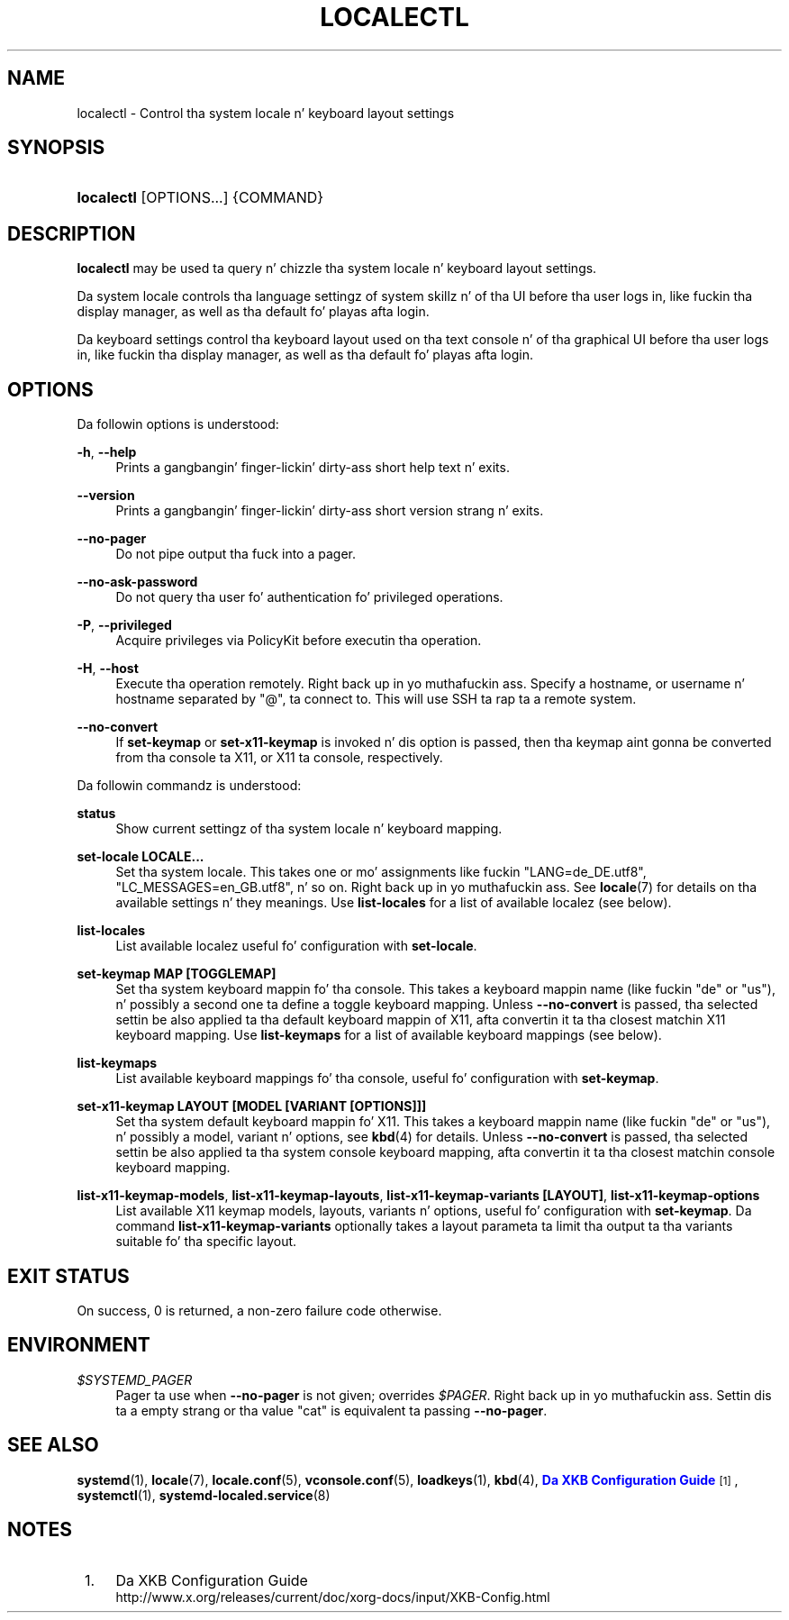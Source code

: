 '\" t
.TH "LOCALECTL" "1" "" "systemd 208" "localectl"
.\" -----------------------------------------------------------------
.\" * Define some portabilitizzle stuff
.\" -----------------------------------------------------------------
.\" ~~~~~~~~~~~~~~~~~~~~~~~~~~~~~~~~~~~~~~~~~~~~~~~~~~~~~~~~~~~~~~~~~
.\" http://bugs.debian.org/507673
.\" http://lists.gnu.org/archive/html/groff/2009-02/msg00013.html
.\" ~~~~~~~~~~~~~~~~~~~~~~~~~~~~~~~~~~~~~~~~~~~~~~~~~~~~~~~~~~~~~~~~~
.ie \n(.g .ds Aq \(aq
.el       .ds Aq '
.\" -----------------------------------------------------------------
.\" * set default formatting
.\" -----------------------------------------------------------------
.\" disable hyphenation
.nh
.\" disable justification (adjust text ta left margin only)
.ad l
.\" -----------------------------------------------------------------
.\" * MAIN CONTENT STARTS HERE *
.\" -----------------------------------------------------------------
.SH "NAME"
localectl \- Control tha system locale n' keyboard layout settings
.SH "SYNOPSIS"
.HP \w'\fBlocalectl\fR\ 'u
\fBlocalectl\fR [OPTIONS...] {COMMAND}
.SH "DESCRIPTION"
.PP
\fBlocalectl\fR
may be used ta query n' chizzle tha system locale n' keyboard layout settings\&.
.PP
Da system locale controls tha language settingz of system skillz n' of tha UI before tha user logs in, like fuckin tha display manager, as well as tha default fo' playas afta login\&.
.PP
Da keyboard settings control tha keyboard layout used on tha text console n' of tha graphical UI before tha user logs in, like fuckin tha display manager, as well as tha default fo' playas afta login\&.
.SH "OPTIONS"
.PP
Da followin options is understood:
.PP
\fB\-h\fR, \fB\-\-help\fR
.RS 4
Prints a gangbangin' finger-lickin' dirty-ass short help text n' exits\&.
.RE
.PP
\fB\-\-version\fR
.RS 4
Prints a gangbangin' finger-lickin' dirty-ass short version strang n' exits\&.
.RE
.PP
\fB\-\-no\-pager\fR
.RS 4
Do not pipe output tha fuck into a pager\&.
.RE
.PP
\fB\-\-no\-ask\-password\fR
.RS 4
Do not query tha user fo' authentication fo' privileged operations\&.
.RE
.PP
\fB\-P\fR, \fB\-\-privileged\fR
.RS 4
Acquire privileges via PolicyKit before executin tha operation\&.
.RE
.PP
\fB\-H\fR, \fB\-\-host\fR
.RS 4
Execute tha operation remotely\&. Right back up in yo muthafuckin ass. Specify a hostname, or username n' hostname separated by
"@", ta connect to\&. This will use SSH ta rap ta a remote system\&.
.RE
.PP
\fB\-\-no\-convert\fR
.RS 4
If
\fBset\-keymap\fR
or
\fBset\-x11\-keymap\fR
is invoked n' dis option is passed, then tha keymap aint gonna be converted from tha console ta X11, or X11 ta console, respectively\&.
.RE
.PP
Da followin commandz is understood:
.PP
\fBstatus\fR
.RS 4
Show current settingz of tha system locale n' keyboard mapping\&.
.RE
.PP
\fBset\-locale LOCALE\&.\&.\&.\fR
.RS 4
Set tha system locale\&. This takes one or mo' assignments like fuckin "LANG=de_DE\&.utf8", "LC_MESSAGES=en_GB\&.utf8", n' so on\&. Right back up in yo muthafuckin ass. See
\fBlocale\fR(7)
for details on tha available settings n' they meanings\&. Use
\fBlist\-locales\fR
for a list of available localez (see below)\&.
.RE
.PP
\fBlist\-locales\fR
.RS 4
List available localez useful fo' configuration with
\fBset\-locale\fR\&.
.RE
.PP
\fBset\-keymap MAP [TOGGLEMAP]\fR
.RS 4
Set tha system keyboard mappin fo' tha console\&. This takes a keyboard mappin name (like fuckin "de" or "us"), n' possibly a second one ta define a toggle keyboard mapping\&. Unless
\fB\-\-no\-convert\fR
is passed, tha selected settin be also applied ta tha default keyboard mappin of X11, afta convertin it ta tha closest matchin X11 keyboard mapping\&. Use
\fBlist\-keymaps\fR
for a list of available keyboard mappings (see below)\&.
.RE
.PP
\fBlist\-keymaps\fR
.RS 4
List available keyboard mappings fo' tha console, useful fo' configuration with
\fBset\-keymap\fR\&.
.RE
.PP
\fBset\-x11\-keymap LAYOUT [MODEL [VARIANT [OPTIONS]]]\fR
.RS 4
Set tha system default keyboard mappin fo' X11\&. This takes a keyboard mappin name (like fuckin "de" or "us"), n' possibly a model, variant n' options, see
\fBkbd\fR(4)
for details\&. Unless
\fB\-\-no\-convert\fR
is passed, tha selected settin be also applied ta tha system console keyboard mapping, afta convertin it ta tha closest matchin console keyboard mapping\&.
.RE
.PP
\fBlist\-x11\-keymap\-models\fR, \fBlist\-x11\-keymap\-layouts\fR, \fBlist\-x11\-keymap\-variants [LAYOUT]\fR, \fBlist\-x11\-keymap\-options\fR
.RS 4
List available X11 keymap models, layouts, variants n' options, useful fo' configuration with
\fBset\-keymap\fR\&. Da command
\fBlist\-x11\-keymap\-variants\fR
optionally takes a layout parameta ta limit tha output ta tha variants suitable fo' tha specific layout\&.
.RE
.SH "EXIT STATUS"
.PP
On success, 0 is returned, a non\-zero failure code otherwise\&.
.SH "ENVIRONMENT"
.PP
\fI$SYSTEMD_PAGER\fR
.RS 4
Pager ta use when
\fB\-\-no\-pager\fR
is not given; overrides
\fI$PAGER\fR\&. Right back up in yo muthafuckin ass. Settin dis ta a empty strang or tha value
"cat"
is equivalent ta passing
\fB\-\-no\-pager\fR\&.
.RE
.SH "SEE ALSO"
.PP
\fBsystemd\fR(1),
\fBlocale\fR(7),
\fBlocale.conf\fR(5),
\fBvconsole.conf\fR(5),
\fBloadkeys\fR(1),
\fBkbd\fR(4),
\m[blue]\fBDa XKB Configuration Guide\fR\m[]\&\s-2\u[1]\d\s+2,
\fBsystemctl\fR(1),
\fBsystemd-localed.service\fR(8)
.SH "NOTES"
.IP " 1." 4
Da XKB Configuration Guide
.RS 4
\%http://www.x.org/releases/current/doc/xorg-docs/input/XKB-Config.html
.RE
